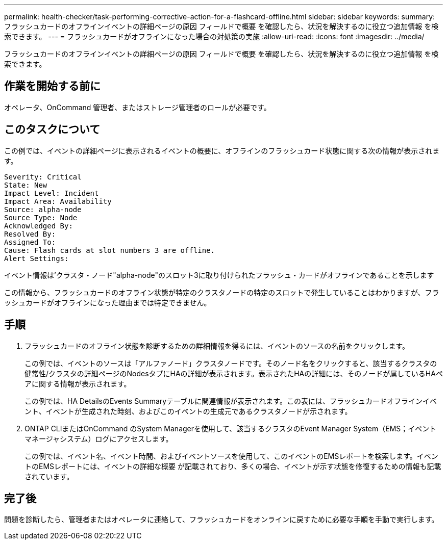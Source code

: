 ---
permalink: health-checker/task-performing-corrective-action-for-a-flashcard-offline.html 
sidebar: sidebar 
keywords:  
summary: フラッシュカードのオフラインイベントの詳細ページの原因 フィールドで概要 を確認したら、状況を解決するのに役立つ追加情報 を検索できます。 
---
= フラッシュカードがオフラインになった場合の対処策の実施
:allow-uri-read: 
:icons: font
:imagesdir: ../media/


[role="lead"]
フラッシュカードのオフラインイベントの詳細ページの原因 フィールドで概要 を確認したら、状況を解決するのに役立つ追加情報 を検索できます。



== 作業を開始する前に

オペレータ、OnCommand 管理者、またはストレージ管理者のロールが必要です。



== このタスクについて

この例では、イベントの詳細ページに表示されるイベントの概要に、オフラインのフラッシュカード状態に関する次の情報が表示されます。

[listing]
----
Severity: Critical
State: New
Impact Level: Incident
Impact Area: Availability
Source: alpha-node
Source Type: Node
Acknowledged By:
Resolved By:
Assigned To:
Cause: Flash cards at slot numbers 3 are offline.
Alert Settings:
----
イベント情報は'クラスタ・ノード"alpha-node"のスロット3に取り付けられたフラッシュ・カードがオフラインであることを示します

この情報から、フラッシュカードのオフライン状態が特定のクラスタノードの特定のスロットで発生していることはわかりますが、フラッシュカードがオフラインになった理由までは特定できません。



== 手順

. フラッシュカードのオフライン状態を診断するための詳細情報を得るには、イベントのソースの名前をクリックします。
+
この例では、イベントのソースは「アルファノード」クラスタノードです。そのノード名をクリックすると、該当するクラスタの健常性/クラスタの詳細ページのNodesタブにHAの詳細が表示されます。表示されたHAの詳細には、そのノードが属しているHAペアに関する情報が表示されます。

+
この例では、HA DetailsのEvents Summaryテーブルに関連情報が表示されます。この表には、フラッシュカードオフラインイベント、イベントが生成された時刻、およびこのイベントの生成元であるクラスタノードが示されます。

. ONTAP CLIまたはOnCommand のSystem Managerを使用して、該当するクラスタのEvent Manager System（EMS；イベントマネージャシステム）ログにアクセスします。
+
この例では、イベント名、イベント時間、およびイベントソースを使用して、このイベントのEMSレポートを検索します。イベントのEMSレポートには、イベントの詳細な概要 が記載されており、多くの場合、イベントが示す状態を修復するための情報も記載されています。





== 完了後

問題を診断したら、管理者またはオペレータに連絡して、フラッシュカードをオンラインに戻すために必要な手順を手動で実行します。
